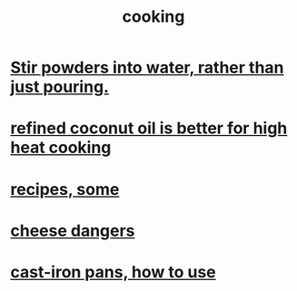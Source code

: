 :PROPERTIES:
:ID:       95fc4b53-483e-475e-a86c-2818c0917166
:END:
#+title: cooking
* [[id:3934f783-8e35-464f-8e15-f09968eed6c0][Stir powders into water, rather than just pouring.]]
* [[id:f29fbdf5-4d91-401d-a614-d0a63bf201e5][refined coconut oil is better for high heat cooking]]
* [[id:89e80e2c-174a-43aa-9349-4c01ab4b0ed6][recipes, some]]
* [[id:0382a0b6-82da-4b87-9be1-e302f040a979][cheese dangers]]
* [[id:63eec882-c8c1-46ae-af8e-a442ca649fe6][cast-iron pans, how to use]]
